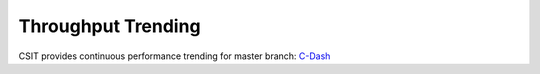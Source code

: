 Throughput Trending
-------------------

CSIT provides continuous performance trending for master branch:
`C-Dash <http://csit.fd.io/trending/>`_
